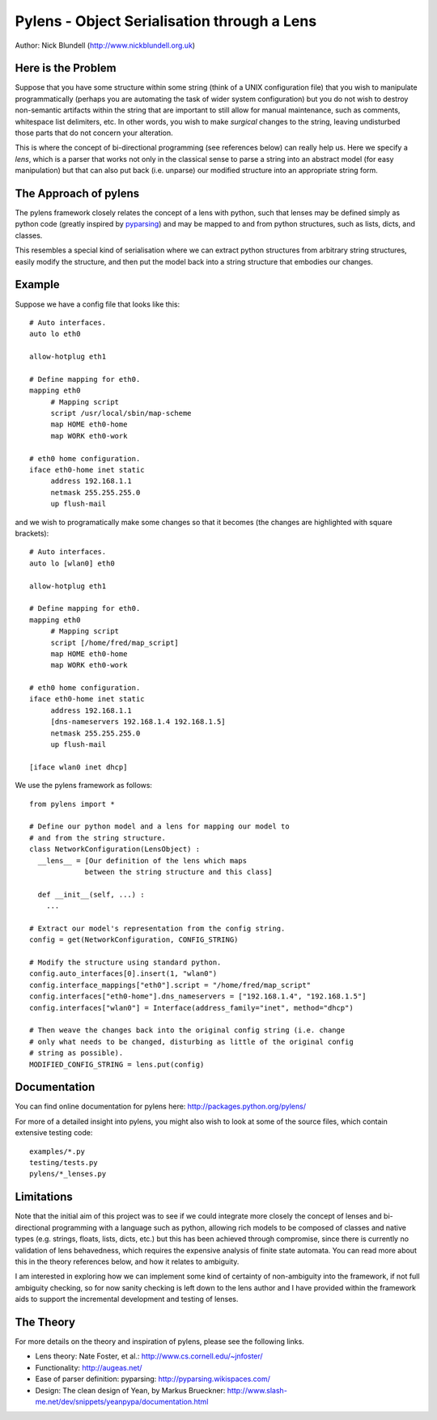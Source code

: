 Pylens - Object Serialisation through a Lens
====================================================

Author: Nick Blundell (http://www.nickblundell.org.uk)

.. TOC

Here is the Problem
-----------------------------------------------------

Suppose that you have some structure within some string (think of a UNIX
configuration file) that you wish to manipulate programmatically (perhaps you
are automating the task of wider system configuration) but you do not wish to
destroy non-semantic artifacts within the string that are important to still
allow for manual maintenance, such as comments, whitespace
list delimiters, etc.  In other words, you wish to make *surgical* changes to
the string, leaving undisturbed those parts that do not concern your
alteration.

This is where the concept of bi-directional programming (see references below)
can really help us. Here we specify a *lens*, which is a parser that works not only in the
classical sense to parse a
string into an abstract model (for easy manipulation) but that can 
also put back (i.e. unparse) our modified structure into an appropriate string
form.

The Approach of pylens
-----------------------------------------------------

The pylens framework closely relates the concept of a lens with python, such
that lenses may be defined simply as python code (greatly inspired by
`pyparsing <http://pyparsing.wikispaces.com/>`_) and may be mapped to and from python
structures, such as lists, dicts, and classes.

This resembles a special kind of serialisation where we can extract python
structures from arbitrary string structures, easily modify the structure, and
then put the model back into a string structure that embodies our changes.

Example
-----------------------------------------------------

Suppose we have a config file that looks like this::

  # Auto interfaces.
  auto lo eth0

  allow-hotplug eth1

  # Define mapping for eth0.
  mapping eth0
       # Mapping script
       script /usr/local/sbin/map-scheme
       map HOME eth0-home
       map WORK eth0-work

  # eth0 home configuration.
  iface eth0-home inet static
       address 192.168.1.1
       netmask 255.255.255.0
       up flush-mail

and we wish to programatically make some changes so that it becomes (the
changes are highlighted with square brackets)::

  # Auto interfaces.
  auto lo [wlan0] eth0

  allow-hotplug eth1

  # Define mapping for eth0.
  mapping eth0
       # Mapping script
       script [/home/fred/map_script]
       map HOME eth0-home
       map WORK eth0-work

  # eth0 home configuration.
  iface eth0-home inet static
       address 192.168.1.1
       [dns-nameservers 192.168.1.4 192.168.1.5]
       netmask 255.255.255.0
       up flush-mail
  
  [iface wlan0 inet dhcp]

We use the pylens framework as follows::
  
  from pylens import *

  # Define our python model and a lens for mapping our model to
  # and from the string structure.
  class NetworkConfiguration(LensObject) :
    __lens__ = [Our definition of the lens which maps
               between the string structure and this class]
    
    def __init__(self, ...) :
      ...
  
  # Extract our model's representation from the config string.
  config = get(NetworkConfiguration, CONFIG_STRING)

  # Modify the structure using standard python.
  config.auto_interfaces[0].insert(1, "wlan0")
  config.interface_mappings["eth0"].script = "/home/fred/map_script"
  config.interfaces["eth0-home"].dns_nameservers = ["192.168.1.4", "192.168.1.5"]
  config.interfaces["wlan0"] = Interface(address_family="inet", method="dhcp")

  # Then weave the changes back into the original config string (i.e. change
  # only what needs to be changed, disturbing as little of the original config
  # string as possible).
  MODIFIED_CONFIG_STRING = lens.put(config)

Documentation
-----------------------------------------------------

You can find online documentation for pylens here:
http://packages.python.org/pylens/

For more of a detailed insight into pylens, you might also wish to look at some of the
source files, which contain extensive testing code::

  examples/*.py
  testing/tests.py
  pylens/*_lenses.py


Limitations
-----------------------------------------------------

Note that the initial aim of this project was to see if we could 
integrate more closely the concept of lenses and bi-directional
programming with a language such as python, allowing rich models to be
composed of classes and native types (e.g. strings, floats, lists, dicts,
etc.) but this has been achieved through compromise, since there is currently
no validation of lens behavedness, which requires the expensive analysis
of finite state automata.  You can read more about this in the theory
references below, and how it relates to ambiguity.

I am interested in exploring
how we can implement some kind of certainty of non-ambiguity into the
framework, if not full ambiguity checking, so for now sanity checking is
left down to the lens author and I have provided within the framework aids to
support the incremental development and testing of lenses.

The Theory
-----------------------------------------------------

For more details on the theory and inspiration of pylens, please see the
following links.

* Lens theory: Nate Foster, et al.: http://www.cs.cornell.edu/~jnfoster/
* Functionality: http://augeas.net/
* Ease of parser definition: pyparsing: http://pyparsing.wikispaces.com/
* Design: The clean design of Yean, by Markus Brueckner: http://www.slash-me.net/dev/snippets/yeanpypa/documentation.html
